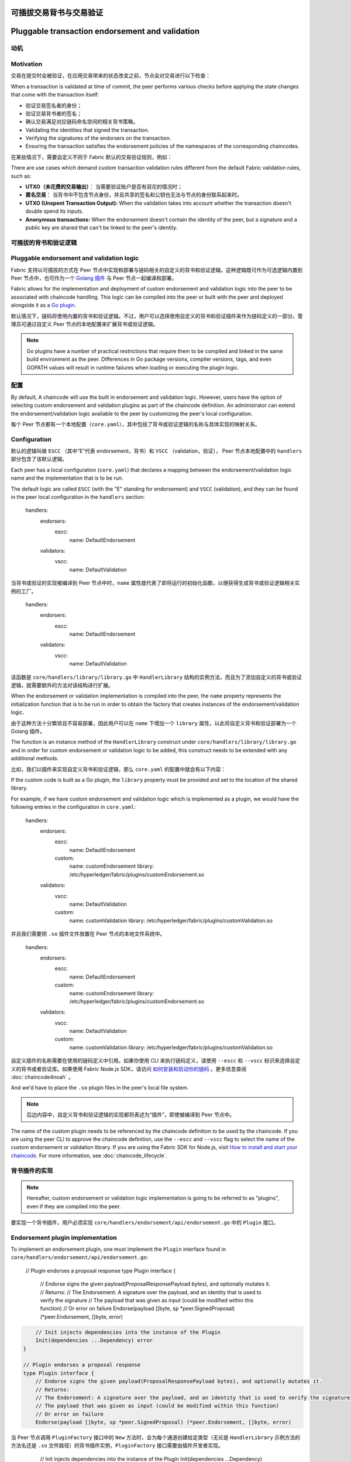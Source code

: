 可插拔交易背书与交易验证
================================================
Pluggable transaction endorsement and validation
================================================

动机
----------

Motivation
----------

交易在提交时会被验证，在应用交易带来的状态改变之前，节点会对交易进行以下检查：

When a transaction is validated at time of commit, the peer performs various
checks before applying the state changes that come with the transaction itself:

- 验证交易签名者的身份；
- 验证交易背书者的签名；
- 确认交易满足对应链码命名空间的相关背书策略。

- Validating the identities that signed the transaction.
- Verifying the signatures of the endorsers on the transaction.
- Ensuring the transaction satisfies the endorsement policies of the namespaces
  of the corresponding chaincodes.

在某些情况下，需要自定义不同于 Fabric 默认的交易验证规则，例如：

There are use cases which demand custom transaction validation rules different
from the default Fabric validation rules, such as:

- **UTXO（未花费的交易输出）**： 当需要验证账户是否有双花的情况时；
- **匿名交易**： 当背书中不包含节点身份，并且共享的签名和公钥也无法与节点的身份联系起来时。

- **UTXO (Unspent Transaction Output):** When the validation takes into account
  whether the transaction doesn't double spend its inputs.
- **Anonymous transactions:** When the endorsement doesn't contain the identity
  of the peer, but a signature and a public key are shared that can't be linked
  to the peer's identity.

可插拔的背书和验证逻辑
------------------------------------------

Pluggable endorsement and validation logic
------------------------------------------

Fabric 支持以可插拔的方式在 Peer 节点中实现和部署与链码相关的自定义的背书和验证逻辑。这种逻辑既可作为可选逻辑内置到  Peer 节点中，也可作为一个 `Golang 插件 <https://golang.org/pkg/plugin/>`_ 与 Peer 节点一起编译和部署。

Fabric allows for the implementation and deployment of custom endorsement and
validation logic into the peer to be associated with chaincode handling. This
logic can be compiled into the peer or built with the peer and deployed
alongside it as a `Go plugin <https://golang.org/pkg/plugin/>`_.

默认情况下，链码将使用内置的背书和验证逻辑。不过，用户可以选择使用自定义的背书和验证插件来作为链码定义的一部分。管理员可通过自定义 Peer 节点的本地配置来扩展背书或验证逻辑。

.. note:: Go plugins have a number of practical restrictions that require them
   to be compiled and linked in the same build environment as the peer.
   Differences in Go package versions, compiler versions, tags, and even GOPATH
   values will result in runtime failures when loading or executing the plugin
   logic.

配置
-------------

By default, A chaincode will use the built in endorsement and validation logic.
However, users have the option of selecting custom endorsement and validation
plugins as part of the chaincode definition. An administrator can extend the
endorsement/validation logic available to the peer by customizing the peer's
local configuration.

每个 Peer 节点都有一个本地配置（``core.yaml``），其中包括了背书或验证逻辑的名称与具体实现的映射关系。

Configuration
-------------

默认的逻辑叫做 ``ESCC`` （其中“E”代表 endorsement，背书）和 ``VSCC`` （validation，验证）， Peer 节点本地配置中的 ``handlers`` 部分包含了该默认逻辑。

Each peer has a local configuration (``core.yaml``) that declares a mapping
between the endorsement/validation logic name and the implementation that is to
be run.

.. code-block:: YAML

The default logic are called ``ESCC`` (with the "E" standing for endorsement) and
``VSCC`` (validation), and they can be found in the peer local configuration in
the ``handlers`` section:

    handlers:
        endorsers:
          escc:
            name: DefaultEndorsement
        validators:
          vscc:
            name: DefaultValidation

.. code-block:: YAML

当背书或验证的实现被编译到 Peer 节点中时，``name`` 属性就代表了即将运行的初始化函数，以便获得生成背书或验证逻辑相关实例的工厂。

    handlers:
        endorsers:
          escc:
            name: DefaultEndorsement
        validators:
          vscc:
            name: DefaultValidation

该函数是 ``core/handlers/library/library.go`` 中 ``HandlerLibrary`` 结构的实例方法，而且为了添加自定义的背书或验证逻辑，就需要额外的方法对该结构进行扩展。

When the endorsement or validation implementation is compiled into the peer, the
``name`` property represents the initialization function that is to be run in order
to obtain the factory that creates instances of the endorsement/validation logic.

由于这种方法十分繁琐且不容易部署，因此用户可以在 ``name`` 下增加一个 ``library`` 属性，以此将自定义背书和验证部署为一个 Golang 插件。

The function is an instance method of the ``HandlerLibrary`` construct under
``core/handlers/library/library.go`` and in order for custom endorsement or
validation logic to be added, this construct needs to be extended with any
additional methods.

比如，我们以插件来实现自定义背书和验证逻辑，那么 ``core.yaml`` 的配置中就会有以下内容：

If the custom code is built as a Go plugin, the ``library`` property must be
provided and set to the location of the shared library.

.. code-block:: YAML

For example, if we have custom endorsement and validation logic which is
implemented as a plugin, we would have the following entries in the configuration
in ``core.yaml``:

    handlers:
        endorsers:
          escc:
            name: DefaultEndorsement
          custom:
            name: customEndorsement
            library: /etc/hyperledger/fabric/plugins/customEndorsement.so
        validators:
          vscc:
            name: DefaultValidation
          custom:
            name: customValidation
            library: /etc/hyperledger/fabric/plugins/customValidation.so

.. code-block:: YAML

并且我们需要把 ``.so`` 插件文件放置在 Peer 节点的本地文件系统中。

    handlers:
        endorsers:
          escc:
            name: DefaultEndorsement
          custom:
            name: customEndorsement
            library: /etc/hyperledger/fabric/plugins/customEndorsement.so
        validators:
          vscc:
            name: DefaultValidation
          custom:
            name: customValidation
            library: /etc/hyperledger/fabric/plugins/customValidation.so

自定义插件的名称需要在使用的链码定义中引用。如果你使用 CLI 来执行链码定义，请使用 ``--escc`` 和 ``--vscc`` 标识来选择自定义的背书或者验证库。如果使用 Fabric Node.js SDK，请访问 `如何安装和启动你的链码 <https://hyperledger.github.io/fabric-sdk-node/master/tutorial-chaincode-lifecycle.html>`__ 。更多信息查阅 :doc:`chaincode4noah` 。

And we'd have to place the ``.so`` plugin files in the peer's local file system.

.. note:: 后边内容中，自定义背书和验证逻辑的实现都将表述为“插件”，即使被编译到 Peer 节点中。

The name of the custom plugin needs to be referenced by the chaincode definition
to be used by the chaincode. If you are using the peer CLI to approve the
chaincode definition, use the ``--escc`` and ``--vscc`` flag to select the name
of the custom endorsement or validation library. If you are using the
Fabric SDK for Node.js, visit `How to install and start your chaincode <https://hyperledger.github.io/fabric-sdk-node/{BRANCH}/tutorial-chaincode-lifecycle.html>`__.
For more information, see :doc:`chaincode_lifecycle`.

背书插件的实现
---------------------------------

.. note:: Hereafter, custom endorsement or validation logic implementation is
          going to be referred to as "plugins", even if they are compiled into
          the peer.

要实现一个背书插件，用户必须实现 ``core/handlers/endorsement/api/endorsement.go`` 中的 ``Plugin`` 接口。

Endorsement plugin implementation
---------------------------------

.. code-block:: Go

To implement an endorsement plugin, one must implement the ``Plugin`` interface
found in ``core/handlers/endorsement/api/endorsement.go``:

    // Plugin endorses a proposal response
    type Plugin interface {
    	// Endorse signs the given payload(ProposalResponsePayload bytes), and optionally mutates it.
    	// Returns:
    	// The Endorsement: A signature over the payload, and an identity that is used to verify the signature
    	// The payload that was given as input (could be modified within this function)
    	// Or error on failure
    	Endorse(payload []byte, sp *peer.SignedProposal) (*peer.Endorsement, []byte, error)

.. code-block:: Go

    	// Init injects dependencies into the instance of the Plugin
    	Init(dependencies ...Dependency) error
    }

    // Plugin endorses a proposal response
    type Plugin interface {
    	// Endorse signs the given payload(ProposalResponsePayload bytes), and optionally mutates it.
    	// Returns:
    	// The Endorsement: A signature over the payload, and an identity that is used to verify the signature
    	// The payload that was given as input (could be modified within this function)
    	// Or error on failure
    	Endorse(payload []byte, sp *peer.SignedProposal) (*peer.Endorsement, []byte, error)

当 Peer 节点调用 ``PluginFactory`` 接口中的 ``New`` 方法时，会为每个通道创建给定类型（无论是 ``HandlerLibrary`` 示例方法的方法名还是 ``.so`` 文件路径）的背书插件实例，``PluginFactory`` 接口需要由插件开发者实现。

    	// Init injects dependencies into the instance of the Plugin
    	Init(dependencies ...Dependency) error
    }

.. code-block:: Go

An endorsement plugin instance of a given plugin type (identified either by the
method name as an instance method of the ``HandlerLibrary`` or by the plugin ``.so``
file path) is created for each channel by having the peer invoke the ``New``
method in the ``PluginFactory`` interface which is also expected to be implemented
by the plugin developer:

    // PluginFactory creates a new instance of a Plugin
    type PluginFactory interface {
    	New() Plugin
    }

.. code-block:: Go


    // PluginFactory creates a new instance of a Plugin
    type PluginFactory interface {
    	New() Plugin
    }

``Init`` 方法将接收 ``core/handlers/endorsement/api/`` 中声明的所有依赖项作为输入，这些依赖项会被识别为内嵌 ``Dependency`` 接口。


创建了 ``Plugin`` 实例后，Peer 节点在实例上调用 ``Init`` 方法，并把 ``dependencies`` 作为参数传递。

The ``Init`` method is expected to receive as input all the dependencies declared
under ``core/handlers/endorsement/api/``, identified as embedding the ``Dependency``
interface.

目前，Fabric 存在以下背书插件的依赖项：

After the creation of the ``Plugin`` instance, the ``Init`` method is invoked on
it by the peer with the ``dependencies`` passed as parameters.

- ``SigningIdentityFetcher``：返回一个基于给定签名提案的 ``SigningIdentity`` 示例

Currently Fabric comes with the following dependencies for endorsement plugins:

.. code-block:: Go

- ``SigningIdentityFetcher``: Returns an instance of ``SigningIdentity`` based
  on a given signed proposal:

    // SigningIdentity signs messages and serializes its public identity to bytes
    type SigningIdentity interface {
    	// Serialize returns a byte representation of this identity which is used to verify
    	// messages signed by this SigningIdentity
    	Serialize() ([]byte, error)

.. code-block:: Go

    	// Sign signs the given payload and returns a signature
    	Sign([]byte) ([]byte, error)
    }

    // SigningIdentity signs messages and serializes its public identity to bytes
    type SigningIdentity interface {
    	// Serialize returns a byte representation of this identity which is used to verify
    	// messages signed by this SigningIdentity
    	Serialize() ([]byte, error)

- ``StateFetcher``：获取一个与世界状态交互的 **状态** 对象

    	// Sign signs the given payload and returns a signature
    	Sign([]byte) ([]byte, error)
    }

.. code-block:: Go

- ``StateFetcher``: Fetches a **State** object which interacts with the world
  state:

    // State defines interaction with the world state
    type State interface {
    	// GetPrivateDataMultipleKeys gets the values for the multiple private data items in a single call
    	GetPrivateDataMultipleKeys(namespace, collection string, keys []string) ([][]byte, error)

.. code-block:: Go

    	// GetStateMultipleKeys gets the values for multiple keys in a single call
    	GetStateMultipleKeys(namespace string, keys []string) ([][]byte, error)

    // State defines interaction with the world state
    type State interface {
    	// GetPrivateDataMultipleKeys gets the values for the multiple private data items in a single call
    	GetPrivateDataMultipleKeys(namespace, collection string, keys []string) ([][]byte, error)

    	// GetTransientByTXID gets the values private data associated with the given txID
    	GetTransientByTXID(txID string) ([]*rwset.TxPvtReadWriteSet, error)

    	// GetStateMultipleKeys gets the values for multiple keys in a single call
    	GetStateMultipleKeys(namespace string, keys []string) ([][]byte, error)

    	// Done releases resources occupied by the State
    	Done()
     }

    	// GetTransientByTXID gets the values private data associated with the given txID
    	GetTransientByTXID(txID string) ([]*rwset.TxPvtReadWriteSet, error)

验证插件的实现
--------------------------------

    	// Done releases resources occupied by the State
    	Done()
     }

要实现一个验证插件，用户必须实现 ``core/handlers/validation/api/validation.go`` 中的 ``Plugin`` 接口：

Validation plugin implementation
--------------------------------

.. code-block:: Go

To implement a validation plugin, one must implement the ``Plugin`` interface
found in ``core/handlers/validation/api/validation.go``:

    // Plugin validates transactions
    type Plugin interface {
    	// Validate returns nil if the action at the given position inside the transaction
    	// at the given position in the given block is valid, or an error if not.
    	Validate(block *common.Block, namespace string, txPosition int, actionPosition int, contextData ...ContextDatum) error

.. code-block:: Go

    	// Init injects dependencies into the instance of the Plugin
    	Init(dependencies ...Dependency) error
    }

    // Plugin validates transactions
    type Plugin interface {
    	// Validate returns nil if the action at the given position inside the transaction
    	// at the given position in the given block is valid, or an error if not.
    	Validate(block *common.Block, namespace string, txPosition int, actionPosition int, contextData ...ContextDatum) error

每个 ``ContextDatum`` 都是运行时派生的额外元数据，由节点负责传递给验证插件。目前，代表链码背书策略的 ``ContextDatum`` 是唯一被传递的数据 。

    	// Init injects dependencies into the instance of the Plugin
    	Init(dependencies ...Dependency) error
    }

.. code-block:: Go

Each ``ContextDatum`` is additional runtime-derived metadata that is passed by
the peer to the validation plugin. Currently, the only ``ContextDatum`` that is
passed is one that represents the endorsement policy of the chaincode:

   // SerializedPolicy defines a serialized policy
  type SerializedPolicy interface {
	validation.ContextDatum

.. code-block:: Go

	// Bytes returns the bytes of the SerializedPolicy
	Bytes() []byte
   }

   // SerializedPolicy defines a serialized policy
  type SerializedPolicy interface {
	validation.ContextDatum

当 Peer 节点调用 ``PluginFactory`` 接口中的 ``New`` 方法时，会为每个通道创建给定类型（无论是 ``HandlerLibrary`` 示例方法的方法名还是 ``.so`` 文件路径）的验证插件实例，``PluginFactory`` 接口需要由插件开发者实现。

	// Bytes returns the bytes of the SerializedPolicy
	Bytes() []byte
   }

.. code-block:: Go

A validation plugin instance of a given plugin type (identified either by the
method name as an instance method of the ``HandlerLibrary`` or by the plugin ``.so``
file path) is created for each channel by having the peer invoke the ``New``
method in the ``PluginFactory`` interface which is also expected to be implemented
by the plugin developer:

    // PluginFactory creates a new instance of a Plugin
    type PluginFactory interface {
    	New() Plugin
    }

.. code-block:: Go

``Init`` 方法将接收 ``core/handlers/validation/api/`` 中声明的所有依赖项作为输入，这些依赖项会被识别为内嵌 ``Dependency`` 接口。

    // PluginFactory creates a new instance of a Plugin
    type PluginFactory interface {
    	New() Plugin
    }

创建了 ``Plugin`` 实例后，Peer 节点在实例上调用 ``Init`` 方法，并把 ``dependencies`` 作为参数传递。

The ``Init`` method is expected to receive as input all the dependencies declared
under ``core/handlers/validation/api/``, identified as embedding the ``Dependency``
interface.

目前，Fabric 存在以下验证插件的依赖项：

After the creation of the ``Plugin`` instance, the **Init** method is invoked on
it by the peer with the dependencies passed as parameters.

- ``IdentityDeserializer``：将表示身份的字节转换为 ``Identity`` 对象，该对象可用于验证由这些身份的签名，并根据各自的 MSP 对自身进行验证，以查看它们是否满足给定的 **MSP 准则**。``core/handlers/validation/api/identities/identities.go`` 中包含了全部的规范。

Currently Fabric comes with the following dependencies for validation plugins:

- ``PolicyEvaluator``：评估是否满足给定的策略：

- ``IdentityDeserializer``: Converts byte representation of identities into
  ``Identity`` objects that can be used to verify signatures signed by them, be
  validated themselves against their corresponding MSP, and see whether they
  satisfy a given **MSP Principal**. The full specification can be found in
  ``core/handlers/validation/api/identities/identities.go``.

.. code-block:: Go

- ``PolicyEvaluator``: Evaluates whether a given policy is satisfied:

    // PolicyEvaluator evaluates policies
    type PolicyEvaluator interface {
    	validation.Dependency

.. code-block:: Go

    	// Evaluate takes a set of SignedData and evaluates whether this set of signatures satisfies
    	// the policy with the given bytes
    	Evaluate(policyBytes []byte, signatureSet []*common.SignedData) error
    }

    // PolicyEvaluator evaluates policies
    type PolicyEvaluator interface {
    	validation.Dependency

- ``StateFetcher``：获取一个与世界状态中的 ``State`` 对象：

    	// Evaluate takes a set of SignedData and evaluates whether this set of signatures satisfies
    	// the policy with the given bytes
    	Evaluate(policyBytes []byte, signatureSet []*common.SignedData) error
    }

.. code-block:: Go

- ``StateFetcher``: Fetches a ``State`` object which interacts with the world state:

    // State defines interaction with the world state
    type State interface {
        // GetStateMultipleKeys gets the values for multiple keys in a single call
        GetStateMultipleKeys(namespace string, keys []string) ([][]byte, error)

.. code-block:: Go

        // GetStateRangeScanIterator returns an iterator that contains all the key-values between given key ranges.
        // startKey is included in the results and endKey is excluded. An empty startKey refers to the first available key
        // and an empty endKey refers to the last available key. For scanning all the keys, both the startKey and the endKey
        // can be supplied as empty strings. However, a full scan should be used judiciously for performance reasons.
        // The returned ResultsIterator contains results of type *KV which is defined in fabric-protos/ledger/queryresult.
        GetStateRangeScanIterator(namespace string, startKey string, endKey string) (ResultsIterator, error)

    // State defines interaction with the world state
    type State interface {
        // GetStateMultipleKeys gets the values for multiple keys in a single call
        GetStateMultipleKeys(namespace string, keys []string) ([][]byte, error)

        // GetStateMetadata returns the metadata for given namespace and key
        GetStateMetadata(namespace, key string) (map[string][]byte, error)

        // GetStateRangeScanIterator returns an iterator that contains all the key-values between given key ranges.
        // startKey is included in the results and endKey is excluded. An empty startKey refers to the first available key
        // and an empty endKey refers to the last available key. For scanning all the keys, both the startKey and the endKey
        // can be supplied as empty strings. However, a full scan should be used judiciously for performance reasons.
        // The returned ResultsIterator contains results of type *KV which is defined in fabric-protos/ledger/queryresult.
        GetStateRangeScanIterator(namespace string, startKey string, endKey string) (ResultsIterator, error)

        // GetPrivateDataMetadata gets the metadata of a private data item identified by a tuple <namespace, collection, key>
        GetPrivateDataMetadata(namespace, collection, key string) (map[string][]byte, error)

        // GetStateMetadata returns the metadata for given namespace and key
        GetStateMetadata(namespace, key string) (map[string][]byte, error)

        // Done releases resources occupied by the State
        Done()
    }

        // GetPrivateDataMetadata gets the metadata of a private data item identified by a tuple <namespace, collection, key>
        GetPrivateDataMetadata(namespace, collection, key string) (map[string][]byte, error)

重要提示
---------------

        // Done releases resources occupied by the State
        Done()
    }

- **各节点上的验证插件保持一致：** 在以后的版本中，Fabric 通道基础设施将确保在给定区块链高度上，通道内所有节点对给定链码使用相同的验证逻辑，以消除可能导致节点间状态分歧的错误配置风险，若发生错配置，则可能会致使节点运行不同的实现。但就目前来说，系统操作员和管理员的唯一责任就是确保以上问题不会发生。

Important notes
---------------

- **验证插件错误处理：** 当因发生某些暂时性执行问题（比如无法访问数据库）而导致验证插件不能确定一笔交易是否有效时，插件应返回 ``core/handlers/validation/api/validation.go`` 中定义的 **ExecutionFailureError** 类型的错误。任何其他被返回的错误将被视为背书策略错误，并且被验证逻辑标记为无效。但是，如果返回的错误是 ``ExecutionFailureError``，链处理程序不会将该交易标志为无效，而是暂停处理。目的是防止不同节点之间发生状态分歧。

- **Validation plugin consistency across peers:** In future releases, the Fabric
  channel infrastructure would guarantee that the same validation logic is used
  for a given chaincode by all peers in the channel at any given blockchain
  height in order to eliminate the chance of mis-configuration which would might
  lead to state divergence among peers that accidentally run different
  implementations. However, for now it is the sole responsibility of the system
  operators and administrators to ensure this doesn't happen.

- **私有元数据索取的错误处理：** 当一个插件利用 ``StateFetcher`` 接口来为私有数据索取元数据时，错误处理需要按一下方式来处理：``CollConfigNotDefinedError'' 和 ``InvalidCollNameError''，表明指定的集合不存在，应该按照确定性的错误来处理，而不是 ``ExecutionFailureError``。

- **Validation plugin error handling:** Whenever a validation plugin can't
  determine whether a given transaction is valid or not, because of some transient
  execution problem like inability to access the database, it should return an
  error of type **ExecutionFailureError** that is defined in ``core/handlers/validation/api/validation.go``.
  Any other error that is returned, is treated as an endorsement policy error
  and marks the transaction as invalidated by the validation logic. However,
  if an ``ExecutionFailureError`` is returned, the chain processing halts instead
  of marking the transaction as invalid. This is to prevent state divergence
  between different peers.

- **将 Fabric 代码导入插件：** 强烈不建议将 Fabric 代码导入插件而不使用 protobufs，这样做会在 Fabric 代码更新时出现问题，或者当运行不同版本的节点时，引起操作问题。理想情况下，插件代码应该只使用提供的依赖，并除了 protobufs 之外的最小化导入项。

- **Error handling for private metadata retrieval**: In case a plugin retrieves
  metadata for private data by making use of the ``StateFetcher`` interface,
  it is important that errors are handled as follows: ``CollConfigNotDefinedError``
  and ``InvalidCollNameError``, signalling that the specified collection does
  not exist, should be handled as deterministic errors and should not lead the
  plugin to return an ``ExecutionFailureError``.

- **Importing Fabric code into the plugin**: Importing code that belongs to Fabric
  other than protobufs as part of the plugin is highly discouraged, and can lead
  to issues when the Fabric code changes between releases, or can cause inoperability
  issues when running mixed peer versions. Ideally, the plugin code should only
  use the dependencies given to it, and should import the bare minimum other
  than protobufs.
